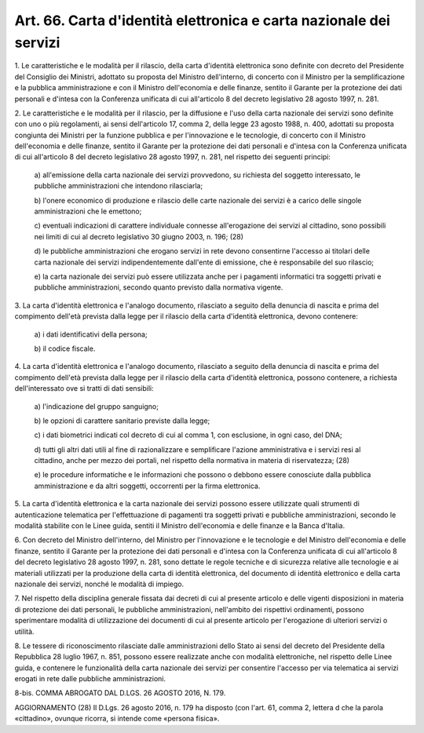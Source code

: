 .. _art66:

Art. 66. Carta d'identità elettronica e carta nazionale dei servizi
^^^^^^^^^^^^^^^^^^^^^^^^^^^^^^^^^^^^^^^^^^^^^^^^^^^^^^^^^^^^^^^^^^^



1\. Le caratteristiche e le modalità per il rilascio, della carta d'identità elettronica  sono definite con decreto del Presidente del Consiglio dei Ministri, adottato su proposta del Ministro dell'interno, di concerto con il Ministro per la semplificazione e la pubblica amministrazione e con il Ministro dell'economia e delle finanze, sentito il Garante per la protezione dei dati personali e d'intesa con la Conferenza unificata di cui all'articolo 8 del decreto legislativo 28 agosto 1997, n. 281.

2\. Le caratteristiche e le modalità per il rilascio, per la diffusione e l'uso della carta nazionale dei servizi sono definite con uno o più regolamenti, ai sensi dell'articolo 17, comma 2, della legge 23 agosto 1988, n. 400, adottati su proposta congiunta dei Ministri per la funzione pubblica e per l'innovazione e le tecnologie, di concerto con il Ministro dell'economia e delle finanze, sentito il Garante per la protezione dei dati personali e d'intesa con la Conferenza unificata di cui all'articolo 8 del decreto legislativo 28 agosto 1997, n. 281, nel rispetto dei seguenti principi:

   a\) all'emissione della carta nazionale dei servizi provvedono, su richiesta del soggetto interessato, le pubbliche amministrazioni che intendono rilasciarla;

   b\) l'onere economico di produzione e rilascio delle carte nazionale dei servizi è a carico delle singole amministrazioni che le emettono;

   c\) eventuali indicazioni di carattere individuale connesse all'erogazione dei servizi al cittadino, sono possibili nei limiti di cui al decreto legislativo 30 giugno 2003, n. 196; (28)

   d\) le pubbliche amministrazioni che erogano servizi in rete devono consentirne l'accesso ai titolari delle carta nazionale dei servizi indipendentemente dall'ente di emissione, che è responsabile del suo rilascio;

   e\) la carta nazionale dei servizi può essere utilizzata anche per i pagamenti informatici tra soggetti privati e pubbliche amministrazioni, secondo quanto previsto dalla normativa vigente.

3\. La carta d'identità elettronica e l'analogo documento, rilasciato a seguito della denuncia di nascita e prima del compimento dell'età prevista dalla legge per il rilascio della carta d'identità elettronica, devono contenere:

   a\) i dati identificativi della persona;

   b\) il codice fiscale.

4\. La carta d'identità elettronica e l'analogo documento, rilasciato a seguito della denuncia di nascita e prima del compimento dell'età prevista dalla legge per il rilascio della carta d'identità elettronica, possono contenere, a richiesta dell'interessato ove si tratti di dati sensibili:

   a\) l'indicazione del gruppo sanguigno;

   b\) le opzioni di carattere sanitario previste dalla legge;

   c\) i dati biometrici indicati col decreto di cui al comma 1, con esclusione, in ogni caso, del DNA;

   d\) tutti gli altri dati utili al fine di razionalizzare e semplificare l'azione amministrativa e i servizi resi al cittadino, anche per mezzo dei portali, nel rispetto della normativa in materia di riservatezza; (28)

   e\) le procedure informatiche e le informazioni che possono o debbono essere conosciute dalla pubblica amministrazione e da altri soggetti, occorrenti per la firma elettronica.

5\. La carta d'identità elettronica e la carta nazionale dei servizi possono essere utilizzate quali strumenti di autenticazione telematica per l'effettuazione di pagamenti tra soggetti privati e pubbliche amministrazioni, secondo le modalità stabilite con le Linee guida, sentiti il Ministro dell'economia e delle finanze e la Banca d'Italia.

6\. Con decreto del Ministro dell'interno, del Ministro per l'innovazione e le tecnologie e del Ministro dell'economia e delle finanze, sentito il Garante per la protezione dei dati personali e d'intesa con la Conferenza unificata di cui all'articolo 8 del decreto legislativo 28 agosto 1997, n. 281, sono dettate le regole tecniche e di sicurezza relative alle tecnologie e ai materiali utilizzati per la produzione della carta di identità elettronica, del documento di identità elettronico e della carta nazionale dei servizi, nonché le modalità di impiego.

7\. Nel rispetto della disciplina generale fissata dai decreti di cui al presente articolo e delle vigenti disposizioni in materia di protezione dei dati personali, le pubbliche amministrazioni, nell'ambito dei rispettivi ordinamenti, possono sperimentare modalità di utilizzazione dei documenti di cui al presente articolo per l'erogazione di ulteriori servizi o utilità.

8\. Le tessere di riconoscimento rilasciate dalle amministrazioni dello Stato ai sensi del decreto del Presidente della Repubblica 28 luglio 1967, n. 851, possono essere realizzate anche con modalità elettroniche, nel rispetto delle Linee guida, e contenere le funzionalità della carta nazionale dei servizi per consentire l'accesso per via telematica ai servizi erogati in rete dalle pubbliche amministrazioni.

8-bis\. COMMA ABROGATO DAL D.LGS. 26 AGOSTO 2016, N. 179.

AGGIORNAMENTO (28) Il D.Lgs. 26 agosto 2016, n. 179 ha disposto (con l'art. 61, comma 2, lettera d che la parola «cittadino», ovunque ricorra, si intende come «persona fisica».

